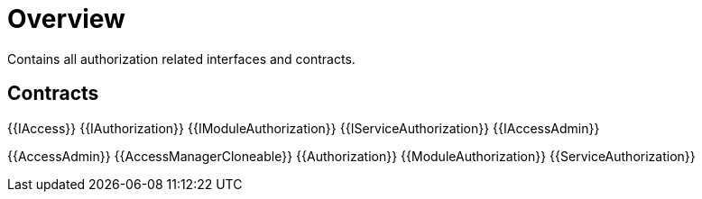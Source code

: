 = Overview
 
Contains all authorization related interfaces and contracts. 

== Contracts

{{IAccess}}
{{IAuthorization}}
{{IModuleAuthorization}}
{{IServiceAuthorization}}
{{IAccessAdmin}}

{{AccessAdmin}}
{{AccessManagerCloneable}}
{{Authorization}}
{{ModuleAuthorization}}
{{ServiceAuthorization}}
